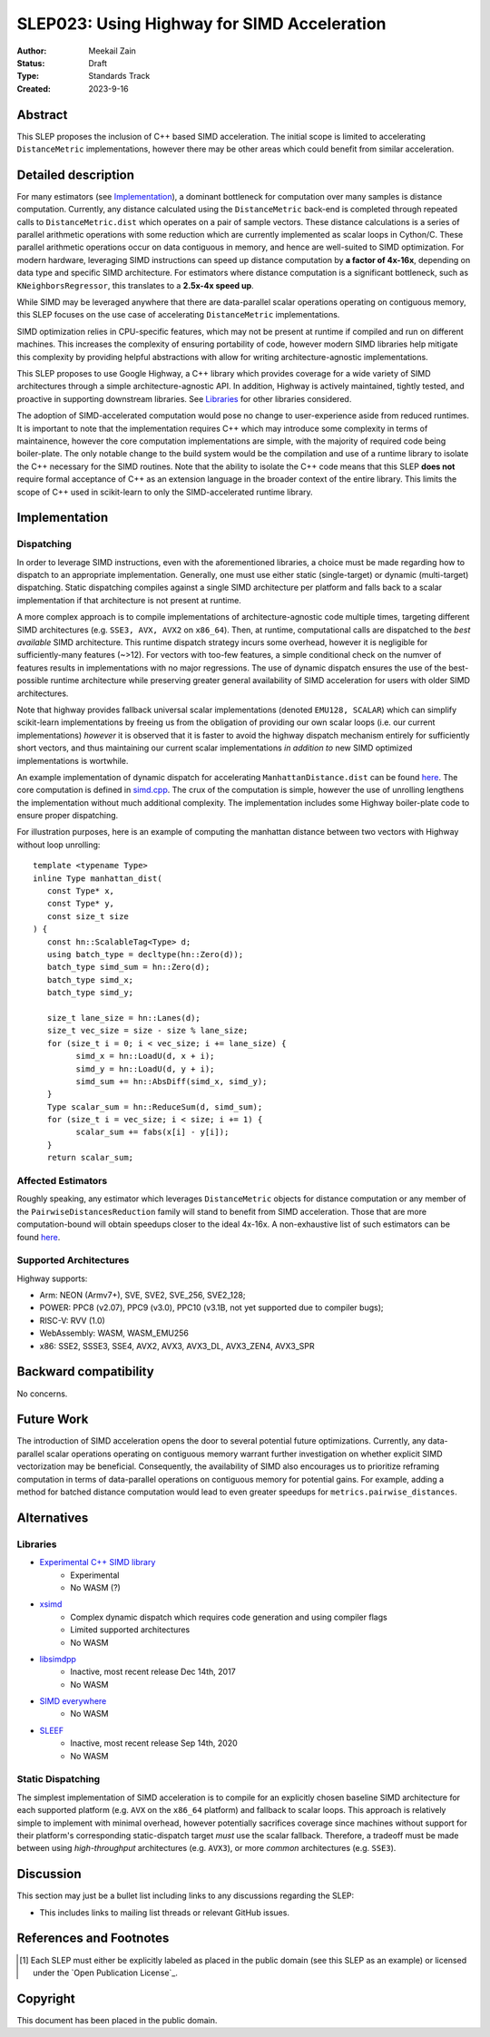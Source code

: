 .. _slep_023:

============================================
SLEP023: Using Highway for SIMD Acceleration
============================================

:Author: Meekail Zain
:Status: Draft
:Type: Standards Track
:Created: 2023-9-16

Abstract
--------

This SLEP proposes the inclusion of C++ based SIMD acceleration.
The initial scope is limited to accelerating ``DistanceMetric`` implementations,
however there may be other areas which could benefit from similar acceleration.


Detailed description
--------------------

For many estimators (see `Implementation`_), a dominant bottleneck for
computation over many samples is distance computation. Currently, any distance
calculated using the ``DistanceMetric`` back-end is completed through repeated
calls to ``DistanceMetric.dist`` which operates on a pair of sample vectors. These
distance calculations is a series of parallel arithmetic operations with some
reduction which are currently implemented as scalar loops in Cython/C. These parallel
arithmetic operations occur on data contiguous in memory, and hence are well-suited
to SIMD optimization. For modern hardware, leveraging SIMD instructions can speed
up distance computation by **a factor of 4x-16x**, depending on data type and
specific SIMD architecture. For estimators where distance computation is a
significant bottleneck, such as ``KNeighborsRegressor``, this translates to a
**2.5x-4x speed up**.

While SIMD may be leveraged anywhere that there are data-parallel scalar operations
operating on contiguous memory, this SLEP focuses on the use case of accelerating
``DistanceMetric`` implementations.

SIMD optimization relies in CPU-specific features, which may not be present at runtime
if compiled and run on different machines. This increases the complexity of ensuring
portability of code, however modern SIMD libraries help mitigate this complexity by
providing helpful abstractions with allow for writing architecture-agnostic
implementations.

This SLEP proposes to use Google Highway, a C++ library which provides coverage for
a wide variety of SIMD architectures through a simple architecture-agnostic API.
In addition, Highway is actively maintained, tightly tested, and proactive in
supporting downstream libraries. See `Libraries`_ for other libraries considered.

The adoption of SIMD-accelerated computation would pose no change to user-experience
aside from reduced runtimes. It is important to note that the implementation requires
C++ which may introduce some complexity in terms of maintainence, however the core
computation implementations are simple, with the majority of required code being
boiler-plate. The only notable change to the build system would be the compilation
and use of a runtime library to isolate the C++ necessary for the SIMD routines.
Note that the ability to isolate the C++ code means that this SLEP **does not**
require formal acceptance of C++ as an extension language in the broader context
of the entire library. This limits the scope of C++ used in scikit-learn to only
the SIMD-accelerated runtime library.


Implementation
--------------

Dispatching
^^^^^^^^^^^

In order to leverage SIMD instructions, even with the aforementioned libraries, a
choice must be made regarding how to dispatch to an appropriate implementation.
Generally, one must use either static (single-target) or dynamic (multi-target)
dispatching. Static dispatching compiles against a single SIMD architecture per
platform and falls back to a scalar implementation if that architecture is not
present at runtime.

A more complex approach is to compile implementations of architecture-agnostic
code multiple times, targeting different SIMD architectures (e.g. ``SSE3, AVX, AVX2``
on ``x86_64``). Then, at runtime, computational calls are dispatched to the
*best available* SIMD architecture. This runtime dispatch strategy incurs some
overhead, however it is negligible for sufficiently-many features (~>12). For
vectors with too-few features, a simple conditional check on the numver of features
results in implementations with no major regressions. The use of dynamic dispatch
ensures the use of the best-possible runtime architecture while preserving greater
general availability of SIMD acceleration for users with older SIMD architectures.

Note that highway provides fallback universal scalar implementations (denoted
``EMU128, SCALAR``) which can simplify scikit-learn implementations by freeing us
from the obligation of providing our own scalar loops (i.e. our current implementations)
*however* it is observed that it is faster to avoid the highway dispatch mechanism
entirely for sufficiently short vectors, and thus maintaining our current scalar
implementations *in addition to* new SIMD optimized implementations is wortwhile.

An example implementation of dynamic dispatch for accelerating ``ManhattanDistance.dist``
can be found `here <https://github.com/Micky774/scikit-learn/pull/12/files>`__. The
core computation is defined in `simd.cpp <https://github.com/Micky774/scikit-learn/blob/75bda031f665c1978917ae3a05b94153036c62fa/sklearn/metrics/_simd/simd.cpp>`__.
The crux of the computation is simple, however the use of unrolling lengthens the
implementation without much additional complexity. The implementation includes some
Highway boiler-plate code to ensure proper dispatching.

For illustration purposes, here is an example of computing the manhattan distance
between two vectors with Highway without loop unrolling::

      template <typename Type>
      inline Type manhattan_dist(
         const Type* x,
         const Type* y,
         const size_t size
      ) {
         const hn::ScalableTag<Type> d;
         using batch_type = decltype(hn::Zero(d));
         batch_type simd_sum = hn::Zero(d);
         batch_type simd_x;
         batch_type simd_y;

         size_t lane_size = hn::Lanes(d);
         size_t vec_size = size - size % lane_size;
         for (size_t i = 0; i < vec_size; i += lane_size) {
               simd_x = hn::LoadU(d, x + i);
               simd_y = hn::LoadU(d, y + i);
               simd_sum += hn::AbsDiff(simd_x, simd_y);
         }
         Type scalar_sum = hn::ReduceSum(d, simd_sum);
         for (size_t i = vec_size; i < size; i += 1) {
               scalar_sum += fabs(x[i] - y[i]);
         }
         return scalar_sum;


Affected Estimators
^^^^^^^^^^^^^^^^^^^

Roughly speaking, any estimator which leverages ``DistanceMetric`` objects for
distance computation or any member of the ``PairwiseDistancesReduction`` family
will stand to benefit from SIMD acceleration. Those that are more computation-bound
will obtain speedups closer to the ideal 4x-16x. A non-exhaustive list of such
estimators can be found `here <https://scikit-learn.org/stable/auto_examples/release_highlights/plot_release_highlights_1_1_0.html#performance-improvements>`__.

Supported Architectures
^^^^^^^^^^^^^^^^^^^^^^^

Highway supports:

- Arm: NEON (Armv7+), SVE, SVE2, SVE_256, SVE2_128;
- POWER: PPC8 (v2.07), PPC9 (v3.0), PPC10 (v3.1B, not yet supported due to compiler bugs);
- RISC-V: RVV (1.0)
- WebAssembly: WASM, WASM_EMU256
- x86: SSE2, SSSE3, SSE4, AVX2, AVX3, AVX3_DL, AVX3_ZEN4, AVX3_SPR


Backward compatibility
----------------------

No concerns.


Future Work
-----------

The introduction of SIMD acceleration opens the door to several potential future
optimizations. Currently, any data-parallel scalar operations operating on contiguous
memory warrant further investigation on whether explicit SIMD vectorization may be
beneficial. Consequently, the availability of SIMD also encourages us to prioritize
reframing computation in terms of data-parallel operations on contiguous memory for
potential gains. For example, adding a method for batched distance computation would
lead to even greater speedups for ``metrics.pairwise_distances``.

Alternatives
------------

Libraries
^^^^^^^^^
- `Experimental C++ SIMD library <https://en.cppreference.com/w/cpp/experimental/simd>`_
   - Experimental
   - No WASM (?)
- `xsimd <https://github.com/xtensor-stack/xsimd>`_
   - Complex dynamic dispatch which requires code generation and using compiler flags
   - Limited supported architectures
   - No WASM
- `libsimdpp <https://github.com/p12tic/libsimdpp>`_
   - Inactive, most recent release Dec 14th, 2017
   - No WASM
- `SIMD everywhere <https://github.com/simd-everywhere/simde>`_
   - No WASM
- `SLEEF <https://github.com/shibatch/sleef>`_
   - Inactive, most recent release Sep 14th, 2020
   - No WASM

Static Dispatching
^^^^^^^^^^^^^^^^^^

The simplest implementation of SIMD acceleration is to compile for an explicitly
chosen baseline SIMD architecture for each supported platform (e.g. ``AVX`` on the
``x86_64`` platform) and fallback to scalar loops. This approach is relatively simple
to implement with minimal overhead, however potentially sacrifices coverage since
machines without support for their platform's corresponding static-dispatch target
*must* use the scalar fallback. Therefore, a tradeoff must be made between using
*high-throughput* architectures (e.g. ``AVX3``), or more *common* architectures
(e.g. ``SSE3``).


Discussion
----------

This section may just be a bullet list including links to any discussions
regarding the SLEP:

- This includes links to mailing list threads or relevant GitHub issues.


References and Footnotes
------------------------

.. [1] Each SLEP must either be explicitly labeled as placed in the public
   domain (see this SLEP as an example) or licensed under the `Open
   Publication License`_.

Copyright
---------

This document has been placed in the public domain.
